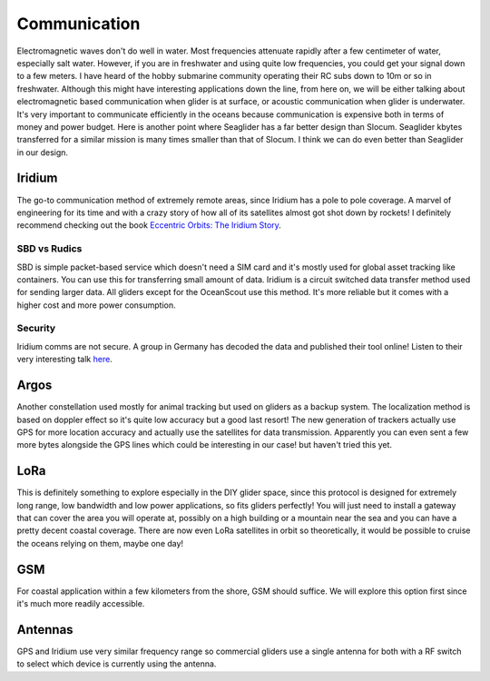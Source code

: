Communication
+++++++++++++++++++++++

Electromagnetic waves don't do well in water. Most frequencies attenuate rapidly after a few centimeter of water, especially salt water. However, if you are in freshwater and using quite low frequencies, you could get your signal down to a few meters. I have heard of the hobby submarine community operating their RC subs down to 10m or so in freshwater. Although this might have interesting applications down the line, from here on, we will be either talking about electromagnetic based communication when glider is at surface, or acoustic communication when glider is underwater.  
It's very important to communicate efficiently in the oceans because communication is expensive both in terms of money and power budget. Here is another point where Seaglider has a far better design than Slocum. Seaglider kbytes transferred for a similar mission is many times smaller than that of Slocum. I think we can do even better than Seaglider in our design.

Iridium
=======================

The go-to communication method of extremely remote areas, since Iridium has a pole to pole coverage. A marvel of engineering for its time and with a crazy story of how all of its satellites almost got shot down by rockets!
I definitely recommend checking out the book  `Eccentric Orbits: The Iridium Story <https://a.co/d/aCnYIyf>`_.


SBD vs Rudics
------------------------

SBD is simple packet-based service which doesn't need a SIM card and it's mostly used for global asset tracking like containers. You can use this for transferring small amount of data.
Iridium is a circuit switched data transfer method used for sending larger data. All gliders except for the OceanScout use this method. It's more reliable but it comes with a higher cost and more power consumption.

Security
-------------

Iridium comms are not secure. A group in Germany has decoded the data and published their tool online! Listen to their very interesting talk `here <https://youtu.be/JhJT7Cvh6NE?si=9_wxUTpdEPtfm7ry>`_.


Argos
===============

Another constellation used mostly for animal tracking but used on gliders as a backup system. The localization method is based on doppler effect so it's quite low accuracy but a good last resort! The new generation of trackers actually use GPS for more location accuracy and actually use the satellites for data transmission. Apparently you can even sent a few more bytes alongside the GPS lines which could be interesting in our case! but haven't tried this yet.

LoRa
===========
This is definitely something to explore especially in the DIY glider space, since this protocol is designed for extremely long range, low bandwidth and low power applications, so fits gliders perfectly! You will just need to install a gateway that can cover the area you will operate at, possibly on a high building or a mountain near the sea and you can have a pretty decent coastal coverage. 
There are now even LoRa satellites in orbit so theoretically, it would be possible to cruise the oceans relying on them, maybe one day!

GSM
==============

For coastal application within a few kilometers from the shore, GSM should suffice. We will explore this option first since it's much more readily accessible.

Antennas
=================

GPS and Iridium use very similar frequency range so commercial gliders use a single antenna for both with a RF switch to select which device is currently using the antenna.
